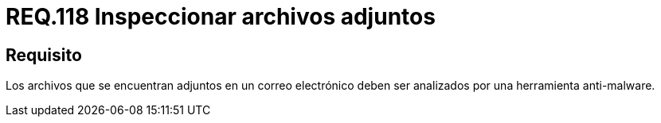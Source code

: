 :slug: rules/118/
:category: rules
:description: En el presente documento se detallan los requerimientos de seguridad relacionados con la administración de correos electrónicos en la empresa. En este requerimiento se recomienda que los archivos adjuntos a un correo electrónico sean inspeccionados por software anti-malware.
:keywords: Archivos, Correo, Adjunto, Malware, Analizar, Herramienta.
:rules: yes

= REQ.118 Inspeccionar archivos adjuntos

== Requisito

Los archivos que se encuentran adjuntos en un correo electrónico
deben ser analizados por una herramienta +anti-malware+.

